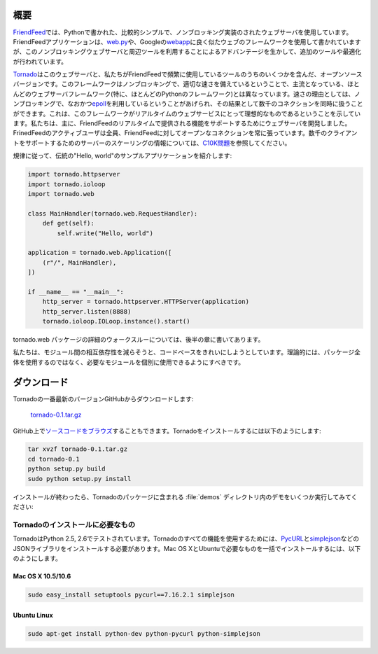 .. image:: tornado.png

.. Overview

.. index::
   single: Tornade; 概要
   single: Hello worldアプリケーション

概要
====

.. FriendFeed's web server is a relatively simple, non-blocking web 
   server written in Python. The FriendFeed application is written using 
   a web framework that looks a bit like web.py 
   or Google's webapp, but with additional tools and optimizations to take 
   advantage of the non-blocking web server and tools.

`FriendFeed <http://friendfeed.com/>`_\ では、Pythonで書かれた、比較的シンプルで、ノンブロッキング実装のされたウェブサーバを使用しています。FriendFeedアプリケーションは、\ `web.py <http://webpy.org/>`_\ や、Googleの\ `webapp <http://code.google.com/appengine/docs/python/tools/webapp/>`_\ に良く似たウェブのフレームワークを使用して書かれていますが、このノンブロッキングウェブサーバと周辺ツールを利用することによるアドバンテージを生かして、追加のツールや最適化が行われています。

.. Tornado is an open source version of this web server and some of the tools 
   we use most often at FriendFeed. The framework is distinct from most 
   mainstream web server frameworks (and certainly most Python frameworks) 
   because it is non-blocking and reasonably fast. 
   Because it is non-blocking and uses epoll, it can handle 1000s of 
   simultaneous standing connections, which means the framework is ideal 
   for real-time web services. We built the web server specifically to handle 
   FriendFeed's real-time features - every active user
   of FriendFeed maintains an open connection to the FriendFeed servers. 
   (For more information on scaling servers to support thousands of clients, 
   see The C10K problem.)

`Tornado <http://github.com/facebook/tornado>`_\ はこのウェブサーバと、私たちがFriendFeedで頻繁に使用しているツールのうちのいくつかを含んだ、オープンソースバージョンです。このフレームワークはノンブロッキングで、適切な速さを備えているということで、主流となっている、ほとんどのウェブサーバフレームワーク(特に、ほとんどのPythonのフレームワーク)とは異なっています。速さの理由としては、ノンブロッキングで、なおかつ\ `epoll <http://www.kernel.org/doc/man-pages/online/pages/man4/epoll.4.html>`_\ を利用しているということがあげられ、その結果として数千のコネクションを同時に扱うことができます。これは、このフレームワークがリアルタイムのウェブサービスにとって理想的なものであるということを示しています。私たちは、主に、FriendFeedのリアルタイムで提供される機能をサポートするためにウェブサーバを開発しました。FrinedFeedのアクティブユーザは全員、FriendFeedに対してオープンなコネクションを常に張っています。数千のクライアントをサポートするためのサーバーのスケーリングの情報については、\ `C10K問題 <http://www.kegel.com/c10k.html>`_\ を参照してください。

.. Here is the canonical "Hello, world" example app:

規律に従って、伝統の"Hello, world"のサンプルアプリケーションを紹介します:

.. code-block:: python

  import tornado.httpserver
  import tornado.ioloop
  import tornado.web

  class MainHandler(tornado.web.RequestHandler):
      def get(self):
          self.write("Hello, world")

  application = tornado.web.Application([
      (r"/", MainHandler),
  ])

  if __name__ == "__main__":
      http_server = tornado.httpserver.HTTPServer(application)
      http_server.listen(8888)
      tornado.ioloop.IOLoop.instance().start()

.. See Tornado walkthrough below for a detailed walkthrough of the 
   tornado.web package.

tornado.web パッケージの詳細のウォークスルーについては、後半の章に書いてあります。

.. We attempted to clean up the code base to reduce interdependencies 
   between modules, so you should (theoretically) be able to use any of 
   the modules independently in your project without using the whole package.

私たちは、モジュール間の相互依存性を減らそうと、コードベースをきれいにしようとしています。理論的には、パッケージ全体を使用するのではなく、必要なモジュールを個別に使用できるようにすべきです。

.. Download

.. index::
   pair: ダウンロード; Tornado
   pair: インストール; Tornado
   pair: ソースコードブラウズ; Tornado

ダウンロード
============

.. Download the most recent version of Tornado from GitHub:

Tornadoの一番最新のバージョンGitHubからダウンロードします:

  `tornado-0.1.tar.gz <http://www.tornadoweb.org/static/tornado-0.1.tar.gz>`_

.. You can also browse the source on GitHub. To install Tornado:

GitHub上で\ `ソースコードをブラウズ <http://github.com/facebook/tornado>`_\ することもできます。Tornadoをインストールするには以下のようにします:

.. code-block:: bash

  tar xvzf tornado-0.1.tar.gz
  cd tornado-0.1
  python setup.py build
  sudo python setup.py install

.. After installation, you should be able to run any of the demos in the 
   demos directory included with the Tornado package.

インストールが終わったら、Tornadoのパッケージに含まれる :file:`demos` ディレクトリ内のデモをいくつか実行してみてください:

.. code-block: bash

  ./demos/helloworld/helloworld.py

.. Prerequisites

.. index::
   pair: インストール; 必要なもの

Tornadoのインストールに必要なもの
---------------------------------

.. Tornado has been tested on Python 2.5 and 2.6. To use all of the 
   features of Tornado, you need to have PycURL and a JSON library like 
   simplejson installed. Complete installation instructions for Mac OS X 
   and Ubuntu are included below for convenience.

TornadoはPython 2.5, 2.6でテストされています。Tornadoのすべての機能を使用するためには、\ `PycURL <http://pycurl.sourceforge.net/>`_\ と\ `simplejson <http://pypi.python.org/pypi/simplejson/>`_\ などのJSONライブラリをインストールする必要があります。Mac OS XとUbuntuで必要なものを一括でインストールするには、以下のようにします。

Mac OS X 10.5/10.6
~~~~~~~~~~~~~~~~~~

.. code-block:: bash

  sudo easy_install setuptools pycurl==7.16.2.1 simplejson

Ubuntu Linux
~~~~~~~~~~~~

.. code-block:: bash

  sudo apt-get install python-dev python-pycurl python-simplejson

